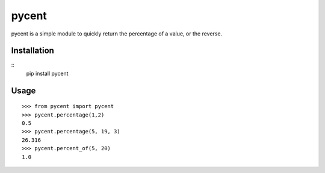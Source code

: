 pycent
======

pycent is a simple module to quickly return the percentage of a value,
or the reverse.


Installation
------------

::
    pip install pycent


Usage
-----

::

    >>> from pycent import pycent
    >>> pycent.percentage(1,2)
    0.5
    >>> pycent.percentage(5, 19, 3)
    26.316
    >>> pycent.percent_of(5, 20)
    1.0